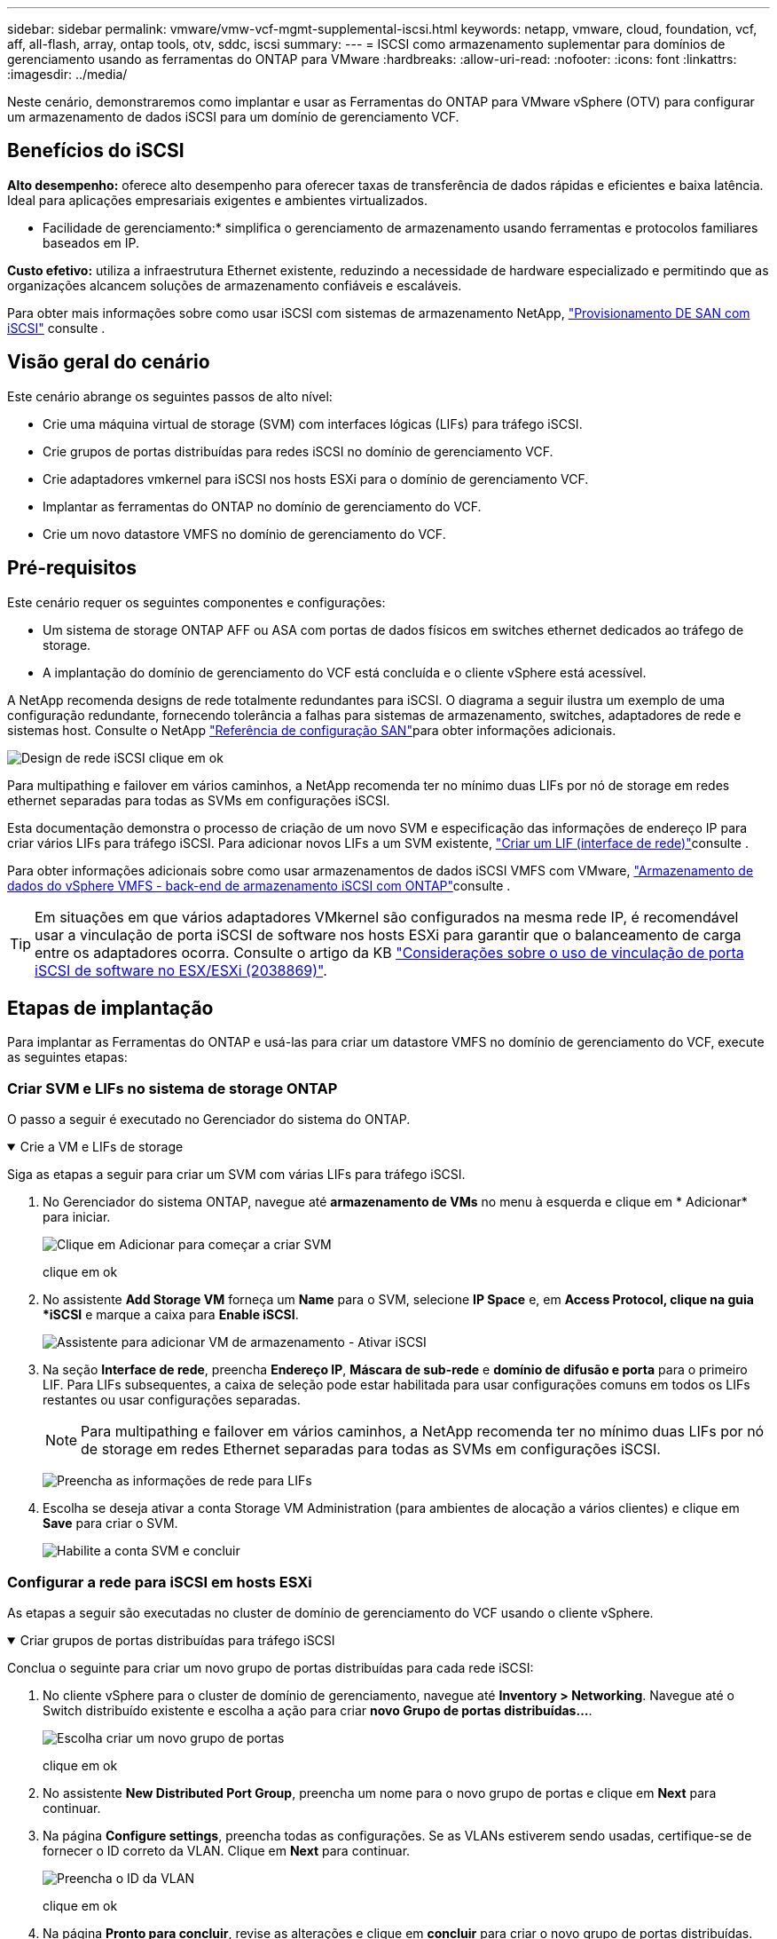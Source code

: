 ---
sidebar: sidebar 
permalink: vmware/vmw-vcf-mgmt-supplemental-iscsi.html 
keywords: netapp, vmware, cloud, foundation, vcf, aff, all-flash, array, ontap tools, otv, sddc, iscsi 
summary:  
---
= ISCSI como armazenamento suplementar para domínios de gerenciamento usando as ferramentas do ONTAP para VMware
:hardbreaks:
:allow-uri-read: 
:nofooter: 
:icons: font
:linkattrs: 
:imagesdir: ../media/


[role="lead"]
Neste cenário, demonstraremos como implantar e usar as Ferramentas do ONTAP para VMware vSphere (OTV) para configurar um armazenamento de dados iSCSI para um domínio de gerenciamento VCF.



== Benefícios do iSCSI

*Alto desempenho:* oferece alto desempenho para oferecer taxas de transferência de dados rápidas e eficientes e baixa latência. Ideal para aplicações empresariais exigentes e ambientes virtualizados.

* Facilidade de gerenciamento:* simplifica o gerenciamento de armazenamento usando ferramentas e protocolos familiares baseados em IP.

*Custo efetivo:* utiliza a infraestrutura Ethernet existente, reduzindo a necessidade de hardware especializado e permitindo que as organizações alcancem soluções de armazenamento confiáveis e escaláveis.

Para obter mais informações sobre como usar iSCSI com sistemas de armazenamento NetApp, https://docs.netapp.com/us-en/ontap/san-admin/san-host-provisioning-concept.html["Provisionamento DE SAN com iSCSI"] consulte .



== Visão geral do cenário

Este cenário abrange os seguintes passos de alto nível:

* Crie uma máquina virtual de storage (SVM) com interfaces lógicas (LIFs) para tráfego iSCSI.
* Crie grupos de portas distribuídas para redes iSCSI no domínio de gerenciamento VCF.
* Crie adaptadores vmkernel para iSCSI nos hosts ESXi para o domínio de gerenciamento VCF.
* Implantar as ferramentas do ONTAP no domínio de gerenciamento do VCF.
* Crie um novo datastore VMFS no domínio de gerenciamento do VCF.




== Pré-requisitos

Este cenário requer os seguintes componentes e configurações:

* Um sistema de storage ONTAP AFF ou ASA com portas de dados físicos em switches ethernet dedicados ao tráfego de storage.
* A implantação do domínio de gerenciamento do VCF está concluída e o cliente vSphere está acessível.


A NetApp recomenda designs de rede totalmente redundantes para iSCSI. O diagrama a seguir ilustra um exemplo de uma configuração redundante, fornecendo tolerância a falhas para sistemas de armazenamento, switches, adaptadores de rede e sistemas host. Consulte o NetApp link:https://docs.netapp.com/us-en/ontap/san-config/index.html["Referência de configuração SAN"]para obter informações adicionais.

image:vmware-vcf-asa-image74.png["Design de rede iSCSI"] clique em ok

Para multipathing e failover em vários caminhos, a NetApp recomenda ter no mínimo duas LIFs por nó de storage em redes ethernet separadas para todas as SVMs em configurações iSCSI.

Esta documentação demonstra o processo de criação de um novo SVM e especificação das informações de endereço IP para criar vários LIFs para tráfego iSCSI. Para adicionar novos LIFs a um SVM existente, link:https://docs.netapp.com/us-en/ontap/networking/create_a_lif.html["Criar um LIF (interface de rede)"]consulte .

Para obter informações adicionais sobre como usar armazenamentos de dados iSCSI VMFS com VMware, link:vsphere_ontap_auto_block_iscsi.html["Armazenamento de dados do vSphere VMFS - back-end de armazenamento iSCSI com ONTAP"]consulte .


TIP: Em situações em que vários adaptadores VMkernel são configurados na mesma rede IP, é recomendável usar a vinculação de porta iSCSI de software nos hosts ESXi para garantir que o balanceamento de carga entre os adaptadores ocorra. Consulte o artigo da KB link:https://knowledge.broadcom.com/external/article?legacyId=2038869["Considerações sobre o uso de vinculação de porta iSCSI de software no ESX/ESXi (2038869)"].



== Etapas de implantação

Para implantar as Ferramentas do ONTAP e usá-las para criar um datastore VMFS no domínio de gerenciamento do VCF, execute as seguintes etapas:



=== Criar SVM e LIFs no sistema de storage ONTAP

O passo a seguir é executado no Gerenciador do sistema do ONTAP.

.Crie a VM e LIFs de storage
[%collapsible%open]
====
Siga as etapas a seguir para criar um SVM com várias LIFs para tráfego iSCSI.

. No Gerenciador do sistema ONTAP, navegue até *armazenamento de VMs* no menu à esquerda e clique em * Adicionar* para iniciar.
+
image:vmware-vcf-asa-image01.png["Clique em Adicionar para começar a criar SVM"]

+
clique em ok

. No assistente *Add Storage VM* forneça um *Name* para o SVM, selecione *IP Space* e, em *Access Protocol, clique na guia *iSCSI* e marque a caixa para *Enable iSCSI*.
+
image:vmware-vcf-asa-image02.png["Assistente para adicionar VM de armazenamento - Ativar iSCSI"]

. Na seção *Interface de rede*, preencha *Endereço IP*, *Máscara de sub-rede* e *domínio de difusão e porta* para o primeiro LIF. Para LIFs subsequentes, a caixa de seleção pode estar habilitada para usar configurações comuns em todos os LIFs restantes ou usar configurações separadas.
+

NOTE: Para multipathing e failover em vários caminhos, a NetApp recomenda ter no mínimo duas LIFs por nó de storage em redes Ethernet separadas para todas as SVMs em configurações iSCSI.

+
image:vmware-vcf-asa-image03.png["Preencha as informações de rede para LIFs"]

. Escolha se deseja ativar a conta Storage VM Administration (para ambientes de alocação a vários clientes) e clique em *Save* para criar o SVM.
+
image:vmware-vcf-asa-image04.png["Habilite a conta SVM e concluir"]



====


=== Configurar a rede para iSCSI em hosts ESXi

As etapas a seguir são executadas no cluster de domínio de gerenciamento do VCF usando o cliente vSphere.

.Criar grupos de portas distribuídas para tráfego iSCSI
[%collapsible%open]
====
Conclua o seguinte para criar um novo grupo de portas distribuídas para cada rede iSCSI:

. No cliente vSphere para o cluster de domínio de gerenciamento, navegue até *Inventory > Networking*. Navegue até o Switch distribuído existente e escolha a ação para criar *novo Grupo de portas distribuídas...*.
+
image:vmware-vcf-asa-image05.png["Escolha criar um novo grupo de portas"]

+
clique em ok

. No assistente *New Distributed Port Group*, preencha um nome para o novo grupo de portas e clique em *Next* para continuar.
. Na página *Configure settings*, preencha todas as configurações. Se as VLANs estiverem sendo usadas, certifique-se de fornecer o ID correto da VLAN. Clique em *Next* para continuar.
+
image:vmware-vcf-asa-image06.png["Preencha o ID da VLAN"]

+
clique em ok

. Na página *Pronto para concluir*, revise as alterações e clique em *concluir* para criar o novo grupo de portas distribuídas.
. Repita este processo para criar um grupo de portas distribuídas para a segunda rede iSCSI a ser utilizada e certifique-se de que introduziu o *VLAN ID* correto.
. Uma vez criados ambos os grupos de portas, navegue até o primeiro grupo de portas e selecione a ação para *Editar configurações...*.
+
image:vmware-vcf-asa-image27.png["DPG - editar definições"]

+
clique em ok

. Na página *Grupo de portas distribuídas - Editar configurações*, navegue até *agrupamento e failover* no menu à esquerda e clique em *uplink2* para movê-lo para *uplinks não utilizados*.
+
image:vmware-vcf-asa-image28.png["mova uplink2 para não utilizado"]

. Repita este passo para o segundo grupo de portas iSCSI. No entanto, desta vez mova *uplink1* para *uplinks não utilizados*.
+
image:vmware-vcf-asa-image29.png["mova uplink1 para não utilizado"]



====
.Crie adaptadores VMkernel em cada host ESXi
[%collapsible%open]
====
Repita esse processo em cada host ESXi no domínio de gerenciamento.

. No cliente vSphere, navegue até um dos hosts ESXi no inventário do domínio de gerenciamento. Na guia *Configure* selecione *adaptadores VMkernel* e clique em *Add Networking...* para iniciar.
+
image:vmware-vcf-asa-image07.png["Inicie o assistente para adicionar rede"]

+
clique em ok

. Na janela *Selecionar tipo de conexão* escolha *VMkernel Network Adapter* e clique em *Next* para continuar.
+
image:vmware-vcf-asa-image08.png["Escolha o adaptador de rede VMkernel"]

+
clique em ok

. Na página *Selecionar dispositivo de destino*, escolha um dos grupos de portas distribuídas para iSCSI que foi criado anteriormente.
+
image:vmware-vcf-asa-image09.png["Escolha o grupo de portas de destino"]

+
clique em ok

. Na página *Propriedades da porta* mantenha os padrões e clique em *Avançar* para continuar.
+
image:vmware-vcf-asa-image10.png["Propriedades da porta VMkernel"]

+
clique em ok

. Na página *IPv4 settings*, preencha o *IP address*, *Subnet mask* e forneça um novo endereço IP do Gateway (somente se necessário). Clique em *Next* para continuar.
+
image:vmware-vcf-asa-image11.png["Definições do VMkernel IPv4"]

+
clique em ok

. Reveja as suas seleções na página *Pronto para concluir* e clique em *concluir* para criar o adaptador VMkernel.
+
image:vmware-vcf-asa-image12.png["Reveja as seleções do VMkernel"]

+
clique em ok

. Repita este processo para criar um adaptador VMkernel para a segunda rede iSCSI.


====


=== Implante e use as Ferramentas do ONTAP para configurar o armazenamento

As etapas a seguir são executadas no cluster de domínio de gerenciamento do VCF usando o cliente vSphere e envolvem a implantação do OTV, a criação de um armazenamento de dados iSCSI do VMFS e a migração de VM de gerenciamento para o novo datastore.

.Implantar as ferramentas do ONTAP para o VMware vSphere
[%collapsible%open]
====
As ferramentas do ONTAP para VMware vSphere (OTV) são implantadas como um dispositivo de VM e fornecem uma IU do vCenter integrada para gerenciar o armazenamento do ONTAP.

Execute o seguinte procedimento para implantar as ferramentas do ONTAP para VMware vSphere:

. Obtenha a imagem OVA das ferramentas ONTAP a partir do link:https://mysupport.netapp.com/site/products/all/details/otv/downloads-tab["Site de suporte da NetApp"] e transfira-a para uma pasta local.
. Faça login no vCenter Appliance para o domínio de gerenciamento do VCF.
. Na interface do vCenter Appliance, clique com o botão direito do Mouse no cluster de gerenciamento e selecione *Deploy OVF Template...*
+
image:vmware-vcf-aff-image21.png["Implantar modelo OVF..."]

+
clique em ok

. No assistente *Deploy OVF Template* clique no botão de opção *local file* e selecione o arquivo OVA das ferramentas do ONTAP baixado na etapa anterior.
+
image:vmware-vcf-aff-image22.png["Selecione o ficheiro OVA"]

+
clique em ok

. Para as etapas de 2 a 5 do assistente, selecione um nome e uma pasta para a VM, selecione o recurso de computação, revise os detalhes e aceite o contrato de licença.
. Para o local de armazenamento dos arquivos de configuração e disco, selecione o datastore VSAN do cluster do domínio de gerenciamento do VCF.
+
image:vmware-vcf-aff-image23.png["Selecione o ficheiro OVA"]

+
clique em ok

. Na página Selecionar rede, selecione a rede utilizada para o tráfego de gestão.
+
image:vmware-vcf-aff-image24.png["Selecione rede"]

+
clique em ok

. Na página Personalizar modelo preencha todas as informações necessárias:
+
** Senha a ser usada para acesso administrativo ao OTV.
** Endereço IP do servidor NTP.
** Palavra-passe da conta de manutenção OTV.
** Senha do OTV Derby DB.
** Não marque a caixa para *Ativar o VMware Cloud Foundation (VCF)*. O modo VCF não é necessário para a implantação de armazenamento suplementar.
** FQDN ou endereço IP do vCenter Appliance e forneça credenciais para o vCenter.
** Forneça os campos de propriedades de rede necessários.
+
Clique em *Next* para continuar.

+
image:vmware-vcf-aff-image25.png["Personalizar modelo OTV 1"]

+
image:vmware-vcf-asa-image13.png["Personalizar modelo OTV 2"]

+
clique em ok



. Revise todas as informações na página Pronto para concluir e clique em concluir para começar a implantar o dispositivo OTV.


====
.Configure um armazenamento de dados iSCSI VMFS no domínio de gerenciamento usando o OTV
[%collapsible%open]
====
Conclua o seguinte para usar o OTV para configurar um armazenamento de dados iSCSI VMFS como armazenamento suplementar no domínio de gerenciamento:

. No cliente vSphere, navegue até o menu principal e selecione *Ferramentas do NetApp ONTAP*.
+
image:vmware-vcf-asa-image14.png["Navegue até Ferramentas do ONTAP"]

. Uma vez em *Ferramentas do ONTAP*, na página Introdução (ou em *sistemas de armazenamento*), clique em *Adicionar* para adicionar um novo sistema de armazenamento.
+
image:vmware-vcf-asa-image15.png["Adicione o sistema de storage"]

+
clique em ok

. Forneça o endereço IP e as credenciais do sistema de armazenamento ONTAP e clique em *Adicionar*.
+
image:vmware-vcf-asa-image16.png["Fornecer IP e credenciais do sistema ONTAP"]

+
clique em ok

. Clique em *Yes* para autorizar o certificado do cluster e adicionar o sistema de armazenamento.
+
image:vmware-vcf-asa-image17.png["Autorizar certificado de cluster"]



====
.Migrar VM& n.o 8217;s de gerenciamento para o armazenamento de dados iSCSI
[%collapsible%open]
====
Nos casos em que é preferível usar o armazenamento ONTAP para proteger o vMotion da VM de gerenciamento do VCF pode ser usado para migrar as VMs para o armazenamento de dados iSCSI recém-criado.

Conclua as etapas a seguir para migrar as VM de gerenciamento do VCF para o armazenamento de dados iSCSI.

. No vSphere Client, navegue até o cluster do domínio de gerenciamento e clique na guia *VMs*.
. Selecione as VMs a serem migradas para o armazenamento de dados iSCSI, clique com o botão direito do Mouse e selecione *Migrate..*.
+
image:vmware-vcf-asa-image18.png["Selecione VMs para migrar"]

+
clique em ok

. No assistente *Virtual Machines - Migrate*, selecione *Change storage only* como o tipo de migração e clique em *Next* para continuar.
+
image:vmware-vcf-asa-image19.png["Selecione o tipo de migração"]

+
clique em ok

. Na página *Select storage*, selecione o armazenamento de dados iSCSI e selecione *Next* para continuar.
+
image:vmware-vcf-asa-image20.png["Selecione o datastore de destino"]

+
clique em ok

. Revise as seleções e clique em *Finish* para iniciar a migração.
. O status de realocação pode ser visualizado no painel *Recent Tasks* (tarefas recentes).
+
image:vmware-vcf-asa-image21.png["Painel tarefas recentes do cliente vSphere"]



====


== Informações adicionais

Para obter informações sobre a configuração de sistemas de armazenamento ONTAP, consulte o link:https://docs.netapp.com/us-en/ontap["Documentação do ONTAP 9"] centro.

Para obter informações sobre como configurar o VCF, link:https://techdocs.broadcom.com/us/en/vmware-cis/vcf.html["Documentação do VMware Cloud Foundation"]consulte .



== Vídeo demo para esta solução

.Armazenamentos de dados iSCSI como armazenamento suplementar para domínios de gerenciamento VCF
video::1d0e1af1-40ae-483a-be6f-b156015507cc[panopto,width=360]